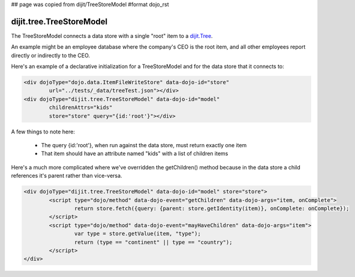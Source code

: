 ## page was copied from dijit/TreeStoreModel
#format dojo_rst

dijit.tree.TreeStoreModel
=========================

The TreeStoreModel connects a data store with a single "root" item to a `dijit.Tree <dijit/Tree>`_.

An example might be an employee database where the company's CEO is the root item, and all other
employees report directly or indirectly to the CEO.

Here's an example of a declarative initialization for a TreeStoreModel and for the data store that it connects to:

.. code-block :: html

	<div dojoType="dojo.data.ItemFileWriteStore" data-dojo-id="store"
		url="../tests/_data/treeTest.json"></div>
	<div dojoType="dijit.tree.TreeStoreModel" data-dojo-id="model"
		childrenAttrs="kids"
		store="store" query="{id:'root'}"></div>

A few things to note here:

  * The query {id:'root'}, when run against the data store, must return exactly one item
  * That item should have an attribute named "kids" with a list of children items


Here's a much more complicated where we've overridden the getChildren() method because in the
data store a child references it's parent rather than vice-versa.

.. code-block :: html

	<div dojoType="dijit.tree.TreeStoreModel" data-dojo-id="model" store="store">
		<script type="dojo/method" data-dojo-event="getChildren" data-dojo-args="item, onComplete">
			return store.fetch({query: {parent: store.getIdentity(item)}, onComplete: onComplete});
		</script>
		<script type="dojo/method" data-dojo-event="mayHaveChildren" data-dojo-args="item">
			var type = store.getValue(item, "type");
			return (type == "continent" || type == "country");
		</script>
	</div>
